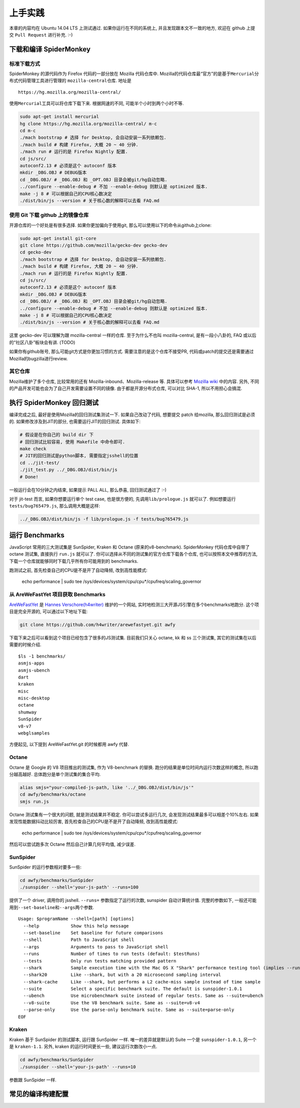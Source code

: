 上手实践
========

本章的内容均在 Ubuntu 14.04 LTS 上测试通过. 如果你运行在不同的系统上,
并且发现跟本文不一致的地方, 欢迎在 github 上提交 ``Pull Request``
进行补充. :-)

下载和编译 SpiderMonkey
-----------------------

标准下载方式
~~~~~~~~~~~~

SpiderMonkey 的源代码作为 Firefox 代码的一部分放在 Mozilla 代码仓库中.
Mozilla的代码仓库最“官方”的是基于\ ``Mercurial``\ 分布式代码管理工具进行管理的
``mozilla-central``\ 仓库. 地址是

::

    https://hg.mozilla.org/mozilla-central/

使用\ ``Mercurial``\ 工具可以将仓库下载下来. 根据网速的不同,
可能半个小时到两个小时不等.

.. code:: bash

    sudo apt-get install mercurial
    hg clone https://hg.mozilla.org/mozilla-central/ m-c
    cd m-c
    ./mach bootstrap # 选择 for Desktop, 会自动安装一系列依赖包.
    ./mach build # 构建 Firefox, 大概 20 ~ 40 分钟.
    ./mach run # 运行的是 Firefox Nightly 配置.
    cd js/src/
    autoconf2.13 # 必须是这个 autoconf 版本
    mkdir _DBG.OBJ # DEBUG版本
    cd _DBG.OBJ/ # _DBG.OBJ 和 _OPT.OBJ 目录会被git/hg自动忽略.
    ../configure --enable-debug # 不加 --enable-debug 则默认是 optimized 版本.
    make -j 8 # 可以根据自己的CPU核心数决定
    ./dist/bin/js --version # 关于核心数的解释可以去看 FAQ.md

使用 Git 下载 github 上的镜像仓库
~~~~~~~~~~~~~~~~~~~~~~~~~~~~~~~~~

开源仓库的一个好处是有很多选择. 如果你更加偏向于使用git,
那么可以使用以下的命令从github上clone:

.. code:: bash

    sudo apt-get install git-core
    git clone https://github.com/mozilla/gecko-dev gecko-dev
    cd gecko-dev
    ./mach bootstrap # 选择 for Desktop, 会自动安装一系列依赖包.
    ./mach build # 构建 Firefox, 大概 20 ~ 40 分钟.
    ./mach run # 运行的是 Firefox Nightly 配置.
    cd js/src/
    autoconf2.13 # 必须是这个 autoconf 版本
    mkdir _DBG.OBJ # DEBUG版本
    cd _DBG.OBJ/ # _DBG.OBJ 和 _OPT.OBJ 目录会被git/hg自动忽略.
    ../configure --enable-debug # 不加 --enable-debug 则默认是 optimized 版本.
    make -j 8 # 可以根据自己的CPU核心数决定
    ./dist/bin/js --version # 关于核心数的解释可以去看 FAQ.md

这里 gecko-dev 可以理解为跟 mozilla-central 一样的仓库. 至于为什么不也叫
mozilla-central, 是有一段小八卦的, FAQ 或以后的“社区八卦”板块会有讲.
(TODO)

如果你有github账号, 那么可能git方式是你更加习惯的方式.
需要注意的是这个仓库不接受PR,
代码或patch的提交还是需要通过Mozilla的bugzilla进行review.

其它仓库
~~~~~~~~

Mozilla维护了多个仓库, 比较常用的还有 Mozilla-inbound、Mozilla-release
等. 具体可以参考 `Mozilla
wiki <https://developer.mozilla.org/en-US/docs/Mozilla/Developer_guide/Source_Code/Mercurial>`__
中的内容. 另外, 不同的产品开发可能也会为了自己开发需要设置不同的镜像.
由于都是开源分布式仓库, 可以对比 SHA-1, 所以不用担心会搞混.

执行 SpiderMonkey 回归测试
--------------------------

编译完成之后, 最好是使用Mozilla的回归测试集测试一下. 如果自己改动了代码,
想要提交 patch 给mozilla, 那么回归测试是必须的. 如果修改涉及到JIT的部分,
也需要运行JIT的回归测试. 具体如下:

.. code:: bash

    # 假设是在你自己的 build dir 下
    # 回归测试比较容易, 使用 Makefile 中命令即可.
    make check
    # JIT的回归测试是python脚本, 需要指定jsshell的位置
    cd ../jit-test/
    ./jit_test.py ../_DBG.OBJ/dist/bin/js
    # Done!

一般运行会在10分钟之内结束, 如果提示 PALL ALL, 那么恭喜, 回归测试通过了
:-)

对于 jit-test 而言, 如果你想要运行单个 test case, 也是很方便的,
先调用\ ``lib/prologue.js`` 就可以了. 例如想要运行
``tests/bug765479.js``, 那么调用大概是这样:

.. code:: bash

    ../_DBG.OBJ/dist/bin/js -f lib/prologue.js -f tests/bug765479.js

运行 Benchmarks
---------------

JavaScript 常用的三大测试集是 SunSpider, Kraken 和 Octane
(原来的v8-benchmark). SpiderMonkey 代码仓库中自带了 octane 测试集,
直接执行 ``run.js`` 就可以了.
你可以选择从不同的测试集的官方仓库下载各个仓库,
也可以按照本文中推荐的方法,
下载一个仓库就能够同时下载几乎所有你可能用到的 benchmarks.

跑测试之前, 首先检查自己的CPU是不是开了自动降频, 改到高性能模式:

    echo performance \| sudo tee
    /sys/devices/system/cpu/cpu*/cpufreq/scaling_governor

从 AreWeFastYet 项目获取 Benchmarks
~~~~~~~~~~~~~~~~~~~~~~~~~~~~~~~~~~~

`AreWeFastYet <http://arewefastyet.com>`__ 是 `Hannes
Verschore(h4writer) <https://github.com/h4writer>`__ 维护的一个网站,
实时地检测三大开源JS引擎在多个benchmarks地跑分. 这个项目是完全开源的,
可以通过以下地址下载:

.. code:: bash

    git clone https://github.com/h4writer/arewefastyet.git awfy

下载下来之后可以看到这个项目已经包含了很多的JS测试集. 目前我们只关心
octane, kk 和 ss 三个测试集, 其它的测试集在以后需要的时候介绍.

::

    $ls -1 benchmarks/
    asmjs-apps
    asmjs-ubench
    dart
    kraken
    misc
    misc-desktop
    octane
    shumway
    SunSpider
    v8-v7
    webglsamples

方便起见, 以下提到 AreWeFastYet.git 的时候都用 awfy 代替.

Octane
~~~~~~

Octane 是 Google 的 V8 项目推出的测试集, 作为 V8-benchmark 的替换.
跑分的结果是\ ``单位时间内运行次数``\ 这样的概念, 所以跑分越高越好.
总体跑分是单个测试集的集合平均.

.. code:: bash

    alias smjs="your-compiled-js-path, like '../_DBG.OBJ/dist/bin/js'"
    cd awfy/benchmarks/octane
    smjs run.js

Octane 测试集有一个很大的问题, 就是测试结果并不稳定.
你可以尝试多运行几次, 会发现测试结果最多可以相差个10%左右.
如果发现性能数据抖动比较厉害, 首先检查自己的CPU是不是开了自动降频,
改到高性能模式:

    echo performance \| sudo tee
    /sys/devices/system/cpu/cpu*/cpufreq/scaling_governor

然后可以尝试跑多次 Octane 然后自己计算几何平均值, 减少误差.

SunSpider
~~~~~~~~~

SunSpider 的运行参数相对要多一些:

.. code:: bash

    cd awfy/benchmarks/SunSpider
    ./sunspider --shell='your-js-path' --runs=100

提供了一个 driver, 调用你的 jsshell. ``--runs=`` 参数指定了运行的次数,
sunspider 自动计算统计值. 完整的参数如下,
一般还可能用到\ ``--set-baseline``\ 和\ ``--args``\ 两个参数.

::

    Usage: $programName --shell=[path] [options]
      --help            Show this help message
      --set-baseline    Set baseline for future comparisons
      --shell           Path to JavaScript shell
      --args            Arguments to pass to JavaScript shell
      --runs            Number of times to run tests (default: $testRuns)
      --tests           Only run tests matching provided pattern
      --shark           Sample execution time with the Mac OS X "Shark" performance testing tool (implies --runs=1)
      --shark20         Like --shark, but with a 20 microsecond sampling interval
      --shark-cache     Like --shark, but performs a L2 cache-miss sample instead of time sample
      --suite           Select a specific benchmark suite. The default is sunspider-1.0.1
      --ubench          Use microbenchmark suite instead of regular tests. Same as --suite=ubench
      --v8-suite        Use the V8 benchmark suite. Same as --suite=v8-v4
      --parse-only      Use the parse-only benchmark suite. Same as --suite=parse-only
    EOF

Kraken
~~~~~~

Kraken 基于 SunSpider 的测试脚本, 运行跟 SunSpider 一样.
唯一的差异就是默认的 Suite 一个是 ``sunspider-1.0.1``, 另一个是
``kraken-1.1``. 另外, kraken 的运行时间更长一些, 建议运行次数改小一点.

.. code:: bash

    cd awfy/benchmarks/SunSpider
    ./sunspider --shell='your-js-path' --runs=10

参数跟 SunSpider 一样.

常见的编译构建配置
------------------
